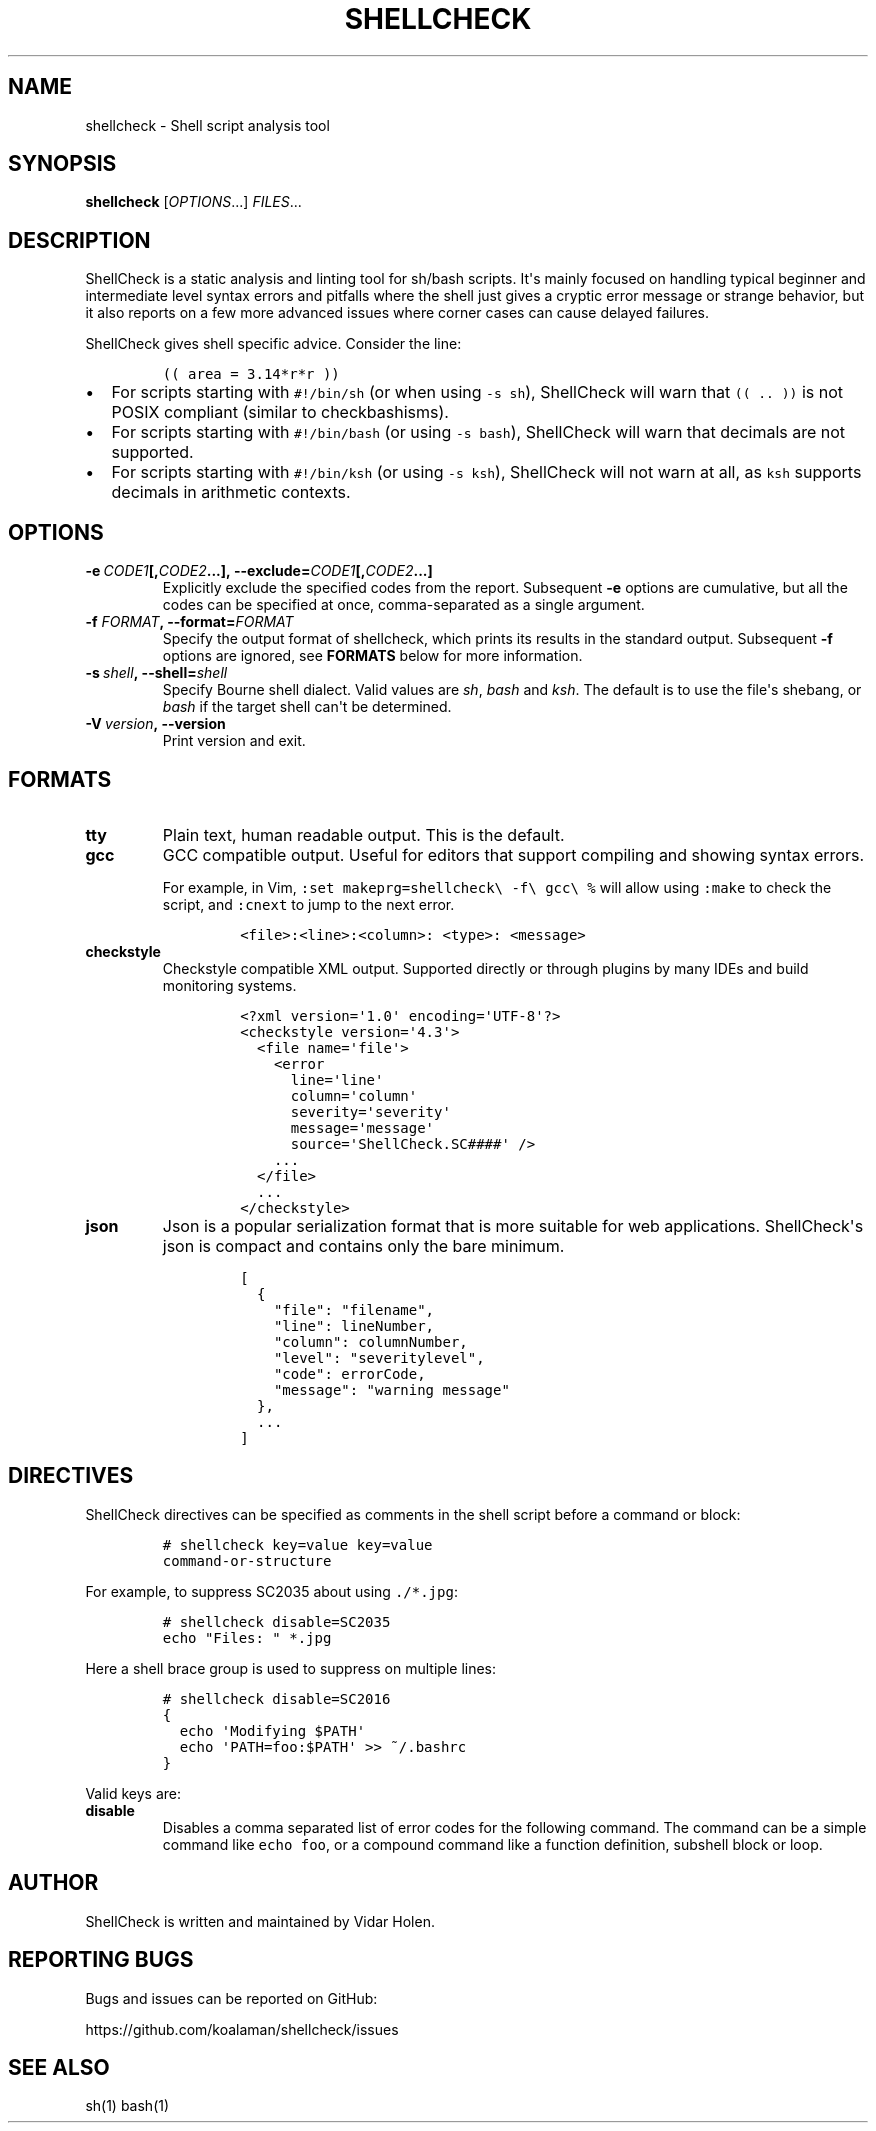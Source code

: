 .TH SHELLCHECK 1 "" "Shell script analysis tool"
.SH NAME
.PP
shellcheck - Shell script analysis tool
.SH SYNOPSIS
.PP
\f[B]shellcheck\f[] [\f[I]OPTIONS\f[]...] \f[I]FILES\f[]...
.SH DESCRIPTION
.PP
ShellCheck is a static analysis and linting tool for sh/bash scripts.
It\[aq]s mainly focused on handling typical beginner and intermediate
level syntax errors and pitfalls where the shell just gives a cryptic
error message or strange behavior, but it also reports on a few more
advanced issues where corner cases can cause delayed failures.
.PP
ShellCheck gives shell specific advice.
Consider the line:
.IP
.nf
\f[C]
((\ area\ =\ 3.14*r*r\ ))
\f[]
.fi
.IP \[bu] 2
For scripts starting with \f[C]#!/bin/sh\f[] (or when using
\f[C]-s\ sh\f[]), ShellCheck will warn that \f[C]((\ ..\ ))\f[] is not
POSIX compliant (similar to checkbashisms).
.IP \[bu] 2
For scripts starting with \f[C]#!/bin/bash\f[] (or using
\f[C]-s\ bash\f[]), ShellCheck will warn that decimals are not
supported.
.IP \[bu] 2
For scripts starting with \f[C]#!/bin/ksh\f[] (or using
\f[C]-s\ ksh\f[]), ShellCheck will not warn at all, as \f[C]ksh\f[]
supports decimals in arithmetic contexts.
.SH OPTIONS
.TP
.B \f[B]-e\f[]\ \f[I]CODE1\f[][,\f[I]CODE2\f[]...],\ \f[B]--exclude=\f[]\f[I]CODE1\f[][,\f[I]CODE2\f[]...]
Explicitly exclude the specified codes from the report.
Subsequent \f[B]-e\f[] options are cumulative, but all the codes can be
specified at once, comma-separated as a single argument.
.RS
.RE
.TP
.B \f[B]-f\f[] \f[I]FORMAT\f[], \f[B]--format=\f[]\f[I]FORMAT\f[]
Specify the output format of shellcheck, which prints its results in the
standard output.
Subsequent \f[B]-f\f[] options are ignored, see \f[B]FORMATS\f[] below
for more information.
.RS
.RE
.TP
.B \f[B]-s\f[]\ \f[I]shell\f[],\ \f[B]--shell=\f[]\f[I]shell\f[]
Specify Bourne shell dialect.
Valid values are \f[I]sh\f[], \f[I]bash\f[] and \f[I]ksh\f[].
The default is to use the file\[aq]s shebang, or \f[I]bash\f[] if the
target shell can\[aq]t be determined.
.RS
.RE
.TP
.B \f[B]-V\f[]\ \f[I]version\f[],\ \f[B]--version\f[]
Print version and exit.
.RS
.RE
.SH FORMATS
.TP
.B \f[B]tty\f[]
Plain text, human readable output.
This is the default.
.RS
.RE
.TP
.B \f[B]gcc\f[]
GCC compatible output.
Useful for editors that support compiling and showing syntax errors.
.RS
.PP
For example, in Vim, \f[C]:set\ makeprg=shellcheck\\\ -f\\\ gcc\\\ %\f[]
will allow using \f[C]:make\f[] to check the script, and \f[C]:cnext\f[]
to jump to the next error.
.IP
.nf
\f[C]
<file>:<line>:<column>:\ <type>:\ <message>
\f[]
.fi
.RE
.TP
.B \f[B]checkstyle\f[]
Checkstyle compatible XML output.
Supported directly or through plugins by many IDEs and build monitoring
systems.
.RS
.IP
.nf
\f[C]
<?xml\ version=\[aq]1.0\[aq]\ encoding=\[aq]UTF-8\[aq]?>
<checkstyle\ version=\[aq]4.3\[aq]>
\ \ <file\ name=\[aq]file\[aq]>
\ \ \ \ <error
\ \ \ \ \ \ line=\[aq]line\[aq]
\ \ \ \ \ \ column=\[aq]column\[aq]
\ \ \ \ \ \ severity=\[aq]severity\[aq]
\ \ \ \ \ \ message=\[aq]message\[aq]
\ \ \ \ \ \ source=\[aq]ShellCheck.SC####\[aq]\ />
\ \ \ \ ...
\ \ </file>
\ \ ...
</checkstyle>
\f[]
.fi
.RE
.TP
.B \f[B]json\f[]
Json is a popular serialization format that is more suitable for web
applications.
ShellCheck\[aq]s json is compact and contains only the bare minimum.
.RS
.IP
.nf
\f[C]
[
\ \ {
\ \ \ \ "file":\ "filename",
\ \ \ \ "line":\ lineNumber,
\ \ \ \ "column":\ columnNumber,
\ \ \ \ "level":\ "severitylevel",
\ \ \ \ "code":\ errorCode,
\ \ \ \ "message":\ "warning\ message"
\ \ },
\ \ ...
]
\f[]
.fi
.RE
.SH DIRECTIVES
.PP
ShellCheck directives can be specified as comments in the shell script
before a command or block:
.IP
.nf
\f[C]
#\ shellcheck\ key=value\ key=value
command-or-structure
\f[]
.fi
.PP
For example, to suppress SC2035 about using \f[C]\&./*.jpg\f[]:
.IP
.nf
\f[C]
#\ shellcheck\ disable=SC2035
echo\ "Files:\ "\ *.jpg
\f[]
.fi
.PP
Here a shell brace group is used to suppress on multiple lines:
.IP
.nf
\f[C]
#\ shellcheck\ disable=SC2016
{
\ \ echo\ \[aq]Modifying\ $PATH\[aq]
\ \ echo\ \[aq]PATH=foo:$PATH\[aq]\ >>\ ~/.bashrc
}
\f[]
.fi
.PP
Valid keys are:
.TP
.B \f[B]disable\f[]
Disables a comma separated list of error codes for the following
command.
The command can be a simple command like \f[C]echo\ foo\f[], or a
compound command like a function definition, subshell block or loop.
.RS
.RE
.SH AUTHOR
.PP
ShellCheck is written and maintained by Vidar Holen.
.SH REPORTING BUGS
.PP
Bugs and issues can be reported on GitHub:
.PP
https://github.com/koalaman/shellcheck/issues
.SH SEE ALSO
.PP
sh(1) bash(1)
